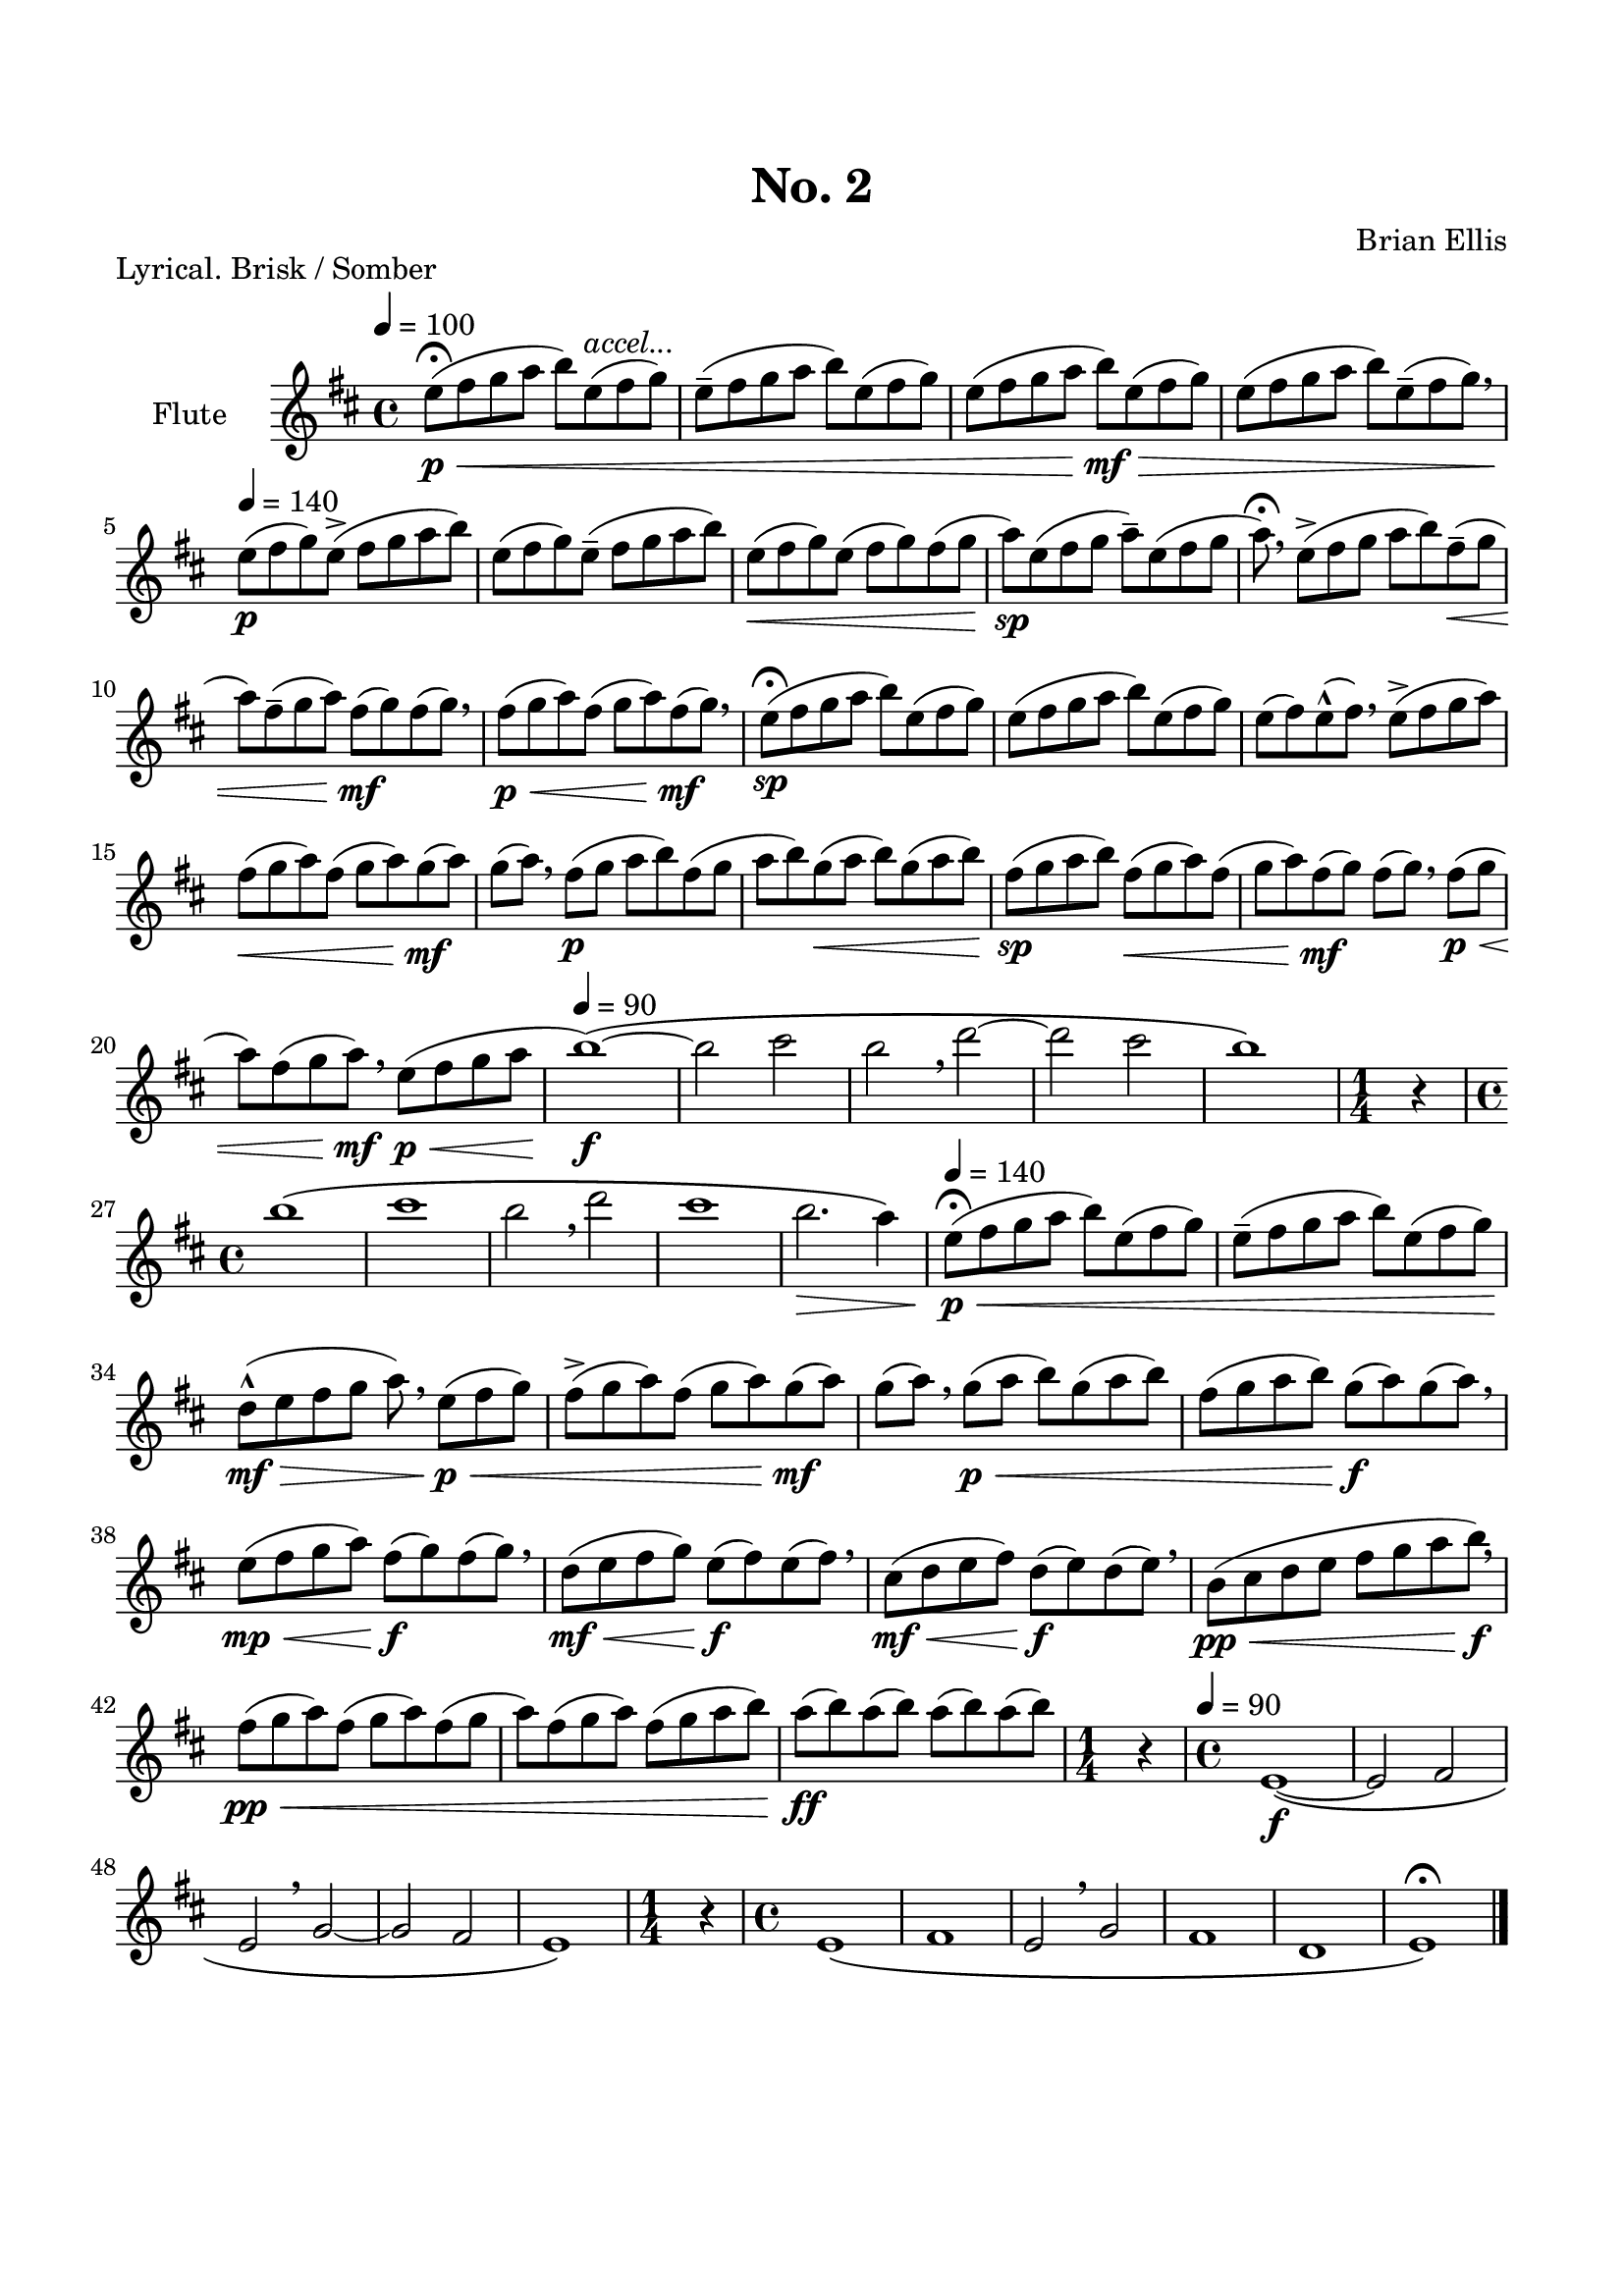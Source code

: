 %#(set-global-staff-size 16)


\header {
	title = "No. 2"
	composer = "Brian Ellis"
	tagline = ""
}

\paper{
  indent = 2\cm
  left-margin = 1.5\cm
  right-margin = 1.5\cm
  top-margin = 2\cm
  bottom-margin = 1.5\cm
  ragged-last-bottom = ##t
}



\score{
\header {
	piece = "Lyrical. Brisk / Somber"
}

\new Staff \with {
  instrumentName = #"Flute"
  shortInstrumentName = #""
  midiInstrument = "Flute"
}\relative c'' {
	\key d \major
	\tempo 4 = 100
	e8\fermata\p\< (fis g a b) e,^\markup {\italic accel...} (fis g)
	e-- (fis g a b) e, (fis g)
	e (fis g a b\mf\>) e, (fis g)
	e (fis g a b) e,-- (fis g) \breathe
	\tempo 4 = 140
	e\p (fis g) e-> (fis g a b)
	e, (fis g) e-- (fis g a b)
	e,\< (fis g) e (fis g) fis (g
	a)\sp e (fis g a--) e (fis g
	a\fermata) \breathe e-> (fis g a b) fis--\< (g
	a) fis-- (g a) fis\mf (g) fis (g) \breathe
	fis\p\< (g a) fis (g a) fis\mf (g) \breathe
	e8\fermata\sp (fis g a b) e, (fis g)
	e (fis g a b) e, (fis g)
	e (fis) e-^ (fis) \breathe e-> (fis g a)
	fis\< (g a) fis (g a) g\mf (a) g (a) \breathe
	fis\p (g a b) fis (g a b)
	g\< (a b) g (a b)
	fis\sp (g a b) fis\< (g a)
	fis (g a) fis\mf (g) fis (g)\breathe fis\p\< (g
	a) fis (g a\mf) \breathe e\p\< (fis g a
	
	\tempo 4 = 90
	b1\f)\( ~b2 cis2  b \breathe d ~d cis b1\)
	
	\time 1/4
	r4
	\time4/4
	\break
	
	b1 \(cis b2 \breathe d cis1 b2.\> a4\)
	
	\tempo 4 = 140
	e8\p\fermata\< (fis g a b) e, (fis g)
	e-- (fis g a b) e, (fis g)
	d-^\mf\> (e fis g a) \breathe e\p\< (fis g)
	fis-> (g a) fis (g a) g\mf (a)
	g (a)\breathe g\p\< (a b) g (a b)
	fis (g a b) g\f (a) g (a) \breathe
%	fis\mf\< (g a b) g\f (a) g (a) \breathe
	e\mp\< (fis g a) fis\f (g) fis (g) \breathe
	d\mf\< (e fis g) e\f (fis) e (fis) \breathe
	cis\mf\< (d e fis) d\f (e) d (e) \breathe

	b\pp\< (cis d e fis g a b\f) \breathe
	fis\pp\< (g a) fis (g a) fis (g
	a) fis (g a) fis (g a b)
	a\ff (b) a (b) a (b) a (b) 
	\time 1/4
	r4
	\time4/4

	\tempo 4 = 90
	e,,1\f \( ~e2 fis2 e \breathe g~g fis e1 \)
	
	\time 1/4
	r4
	\time4/4

	e1 \( fis e2 \breathe g fis1 d e\fermata\)
	\bar "|."
}
\layout{}
\midi{}

}


